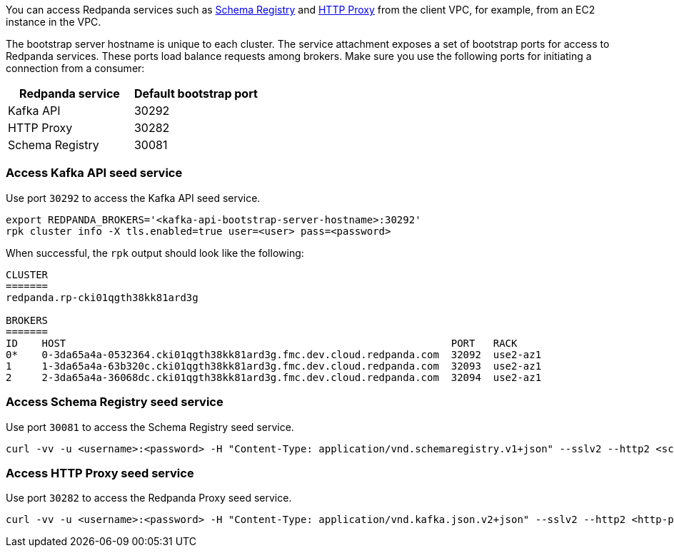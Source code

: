 You can access Redpanda services such as xref:manage:schema-reg/schema-reg-overview.adoc[Schema Registry] and xref:develop:http-proxy.adoc[HTTP Proxy] from the client VPC, for example, from an EC2 instance in the VPC.

The bootstrap server hostname is unique to each cluster. The service attachment exposes a set of bootstrap ports for access to Redpanda services. These ports load balance requests among brokers. Make sure you use the following ports for initiating a connection from a consumer:

|=== 
| Redpanda service | Default bootstrap port 

| Kafka API | 30292 
| HTTP Proxy | 30282 
| Schema Registry | 30081 
|===

=== Access Kafka API seed service

Use port `30292` to access the Kafka API seed service.

[,bash]
----
export REDPANDA_BROKERS='<kafka-api-bootstrap-server-hostname>:30292'
rpk cluster info -X tls.enabled=true user=<user> pass=<password>
----

When successful, the `rpk` output should look like the following:

[,bash,role=no-copy]
----
CLUSTER
=======
redpanda.rp-cki01qgth38kk81ard3g

BROKERS
=======
ID    HOST                                                                PORT   RACK
0*    0-3da65a4a-0532364.cki01qgth38kk81ard3g.fmc.dev.cloud.redpanda.com  32092  use2-az1
1     1-3da65a4a-63b320c.cki01qgth38kk81ard3g.fmc.dev.cloud.redpanda.com  32093  use2-az1
2     2-3da65a4a-36068dc.cki01qgth38kk81ard3g.fmc.dev.cloud.redpanda.com  32094  use2-az1
----

=== Access Schema Registry seed service

Use port `30081` to access the Schema Registry seed service.

[,bash]
----
curl -vv -u <username>:<password> -H "Content-Type: application/vnd.schemaregistry.v1+json" --sslv2 --http2 <schema-registry-bootstrap-server-hostname>:30081/subjects
----

=== Access HTTP Proxy seed service

Use port `30282` to access the Redpanda Proxy seed service.

[,bash]
----
curl -vv -u <username>:<password> -H "Content-Type: application/vnd.kafka.json.v2+json" --sslv2 --http2 <http-proxy-bootstrap-server-hostname>:30282/topics
----
